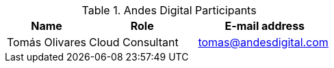 ////
Purpose
-------
This section should contain a minimal list of Andes Digital associates who directly
participated. A good rule of thumb is to restrict the list to associates who
applied billable hours to the project in conjunction with this engagement.  A
typical list should include the delivery consultant(s), the project manager,
and the architect (if present and/or billing).  Also include the TSM if the TSM
was actively involved (i.e. attending status calls, escalations etc...)
////
.Andes Digital Participants
[cols="3,4,5",options=header]
|===
|Name
|Role
|E-mail address

// Name
| Tomás Olivares
// Role
| Cloud Consultant
// Email Address
| tomas@andesdigital.com


|===

